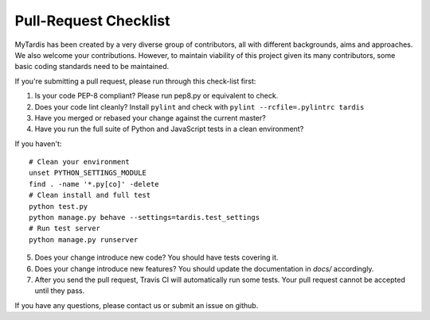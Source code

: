 Pull-Request Checklist
----------------------

MyTardis has been created by a very diverse group of contributors, all with
different backgrounds, aims and approaches. We also welcome your
contributions. However, to maintain viability of this project given its many
contributors, some basic coding standards need to be maintained.

If you're submitting a pull request, please run through this check-list first:

1. Is your code PEP-8 compliant? Please run pep8.py or equivalent to check.
2. Does your code lint cleanly? Install ``pylint`` and check with ``pylint --rcfile=.pylintrc tardis``
3. Have you merged or rebased your change against the current master?
4. Have you run the full suite of Python and JavaScript tests in a clean environment?

If you haven't::

  # Clean your environment
  unset PYTHON_SETTINGS_MODULE
  find . -name '*.py[co]' -delete
  # Clean install and full test
  python test.py
  python manage.py behave --settings=tardis.test_settings
  # Run test server
  python manage.py runserver

5. Does your change introduce new code? You should have tests covering it.
6. Does your change introduce new features? You should update the documentation in `docs/` accordingly.
7. After you send the pull request, Travis CI will automatically run some tests.
   Your pull request cannot be accepted until they pass.

If you have any questions, please contact us or submit an issue on github.
